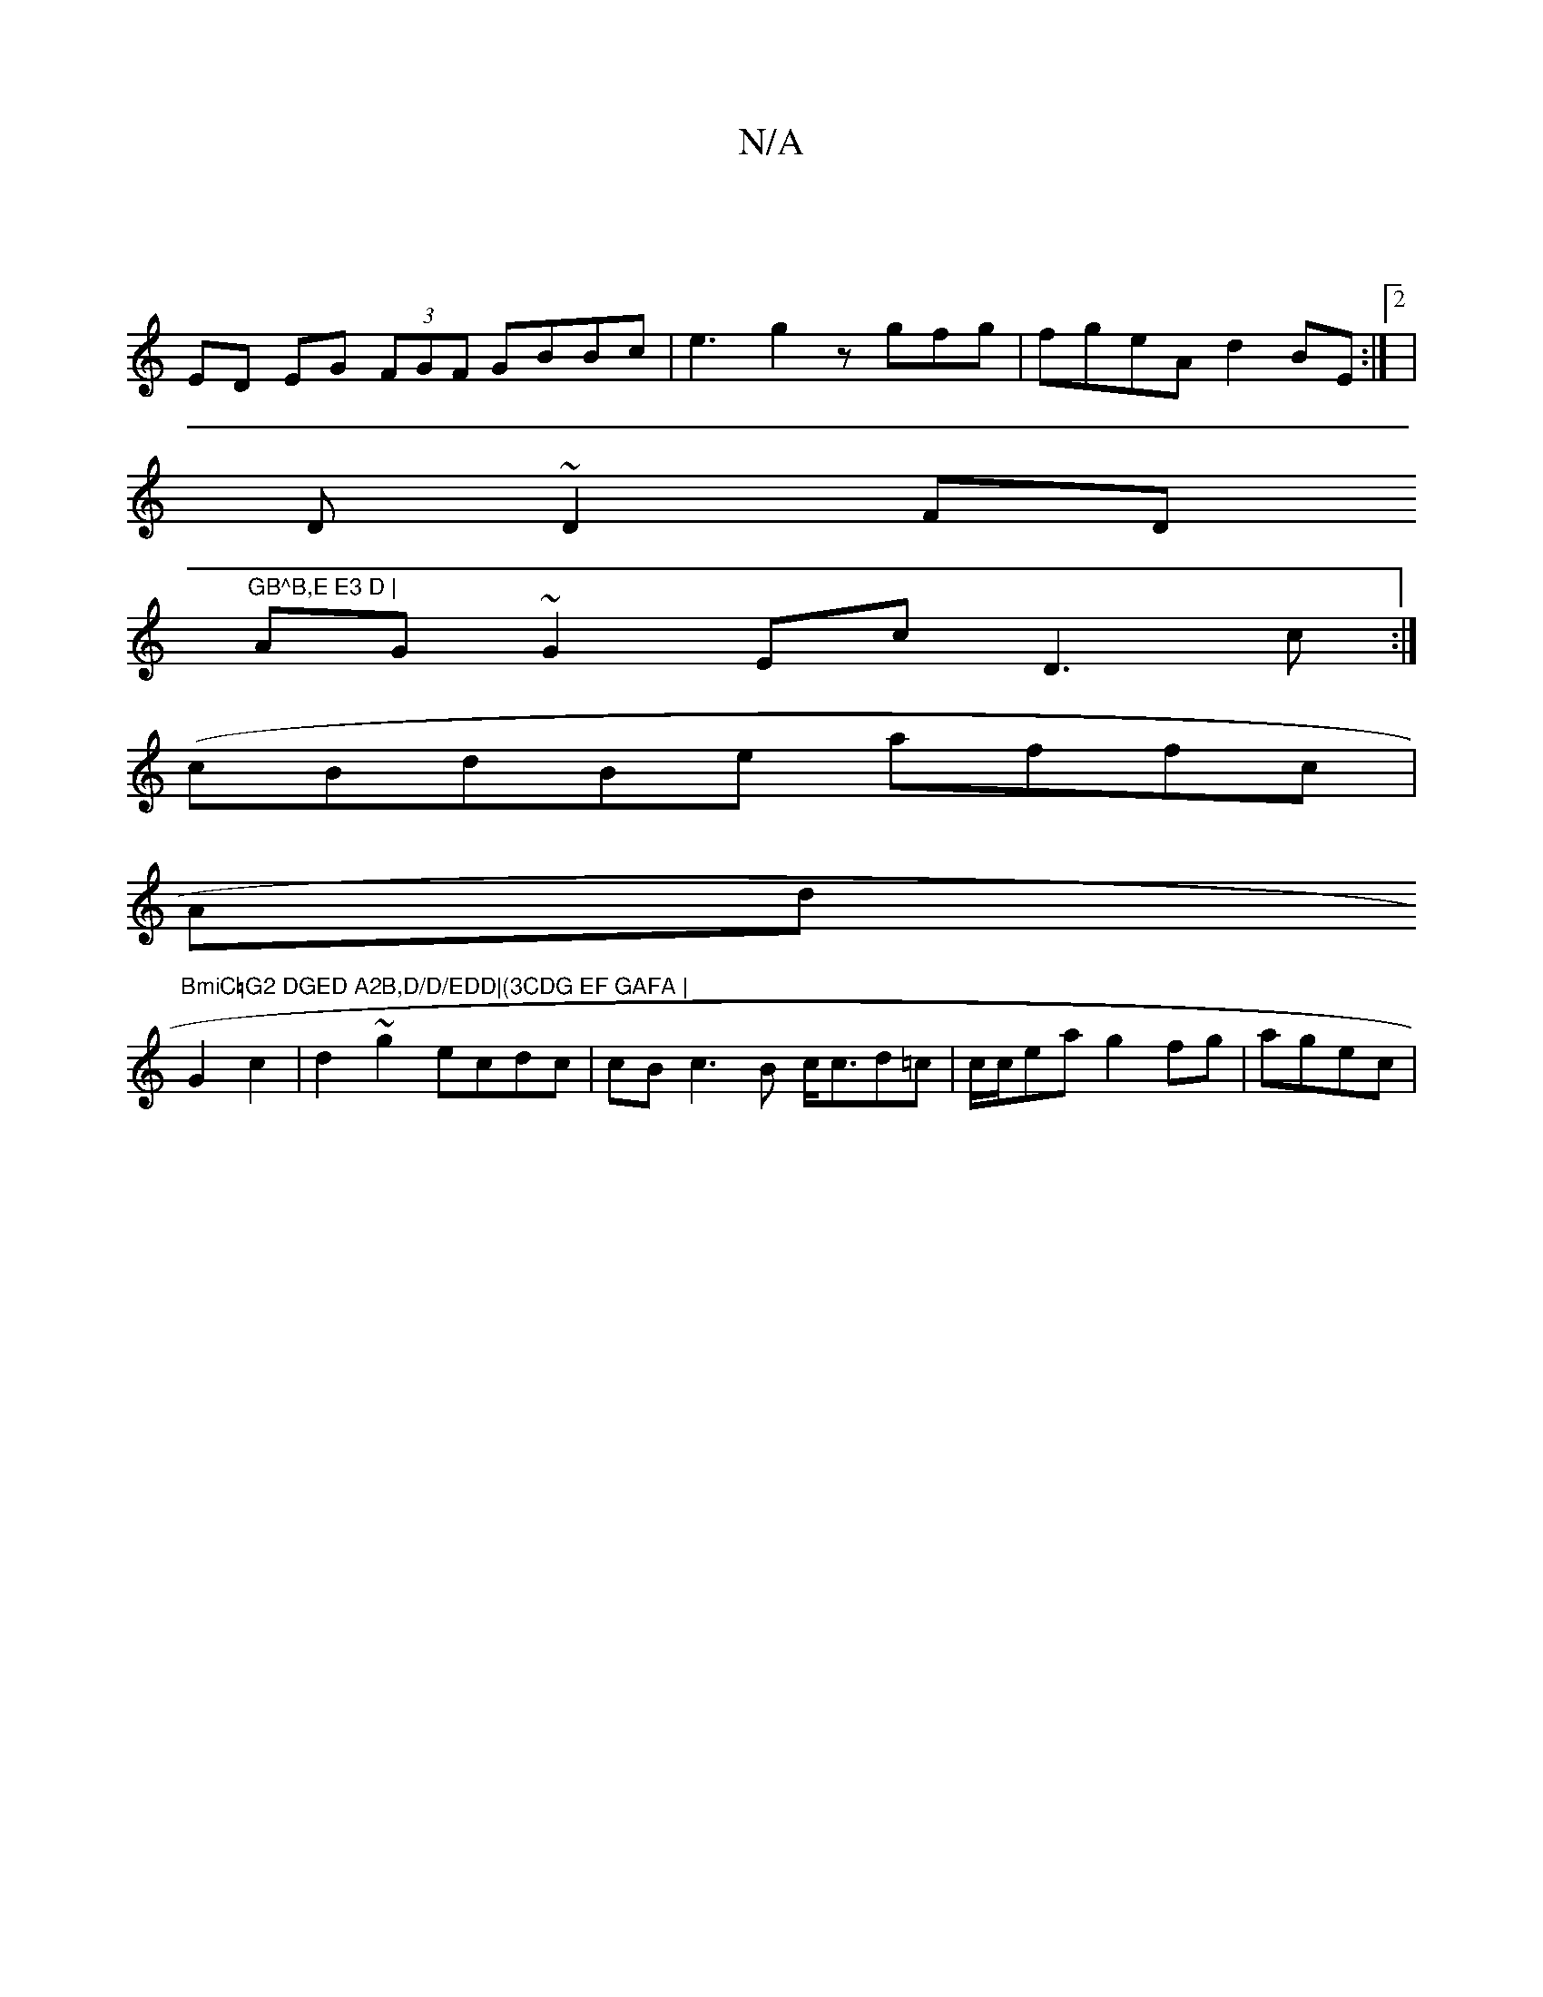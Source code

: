 X:1
T:N/A
M:4/4
R:N/A
K:Cmajor
|
ED EG (3FGF GBBc |e3 g2z gfg | fgeA d2BE:|2|
D ~D2 FD"GB^B,E E3 D |
AG ~G2 Ec D3 c :|
(cBdBe affc|
Ad"BmiC=G2 DGED A2B,D/D/EDD|(3CDG EF GAFA |
G2c2|d2 ~g2 ecdc |cB c3 B c<cd=c | c/c/ea g2fg|agec |1 
